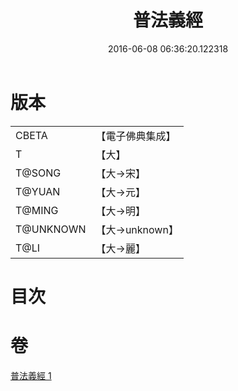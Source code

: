 #+TITLE: 普法義經 
#+DATE: 2016-06-08 06:36:20.122318

* 版本
 |     CBETA|【電子佛典集成】|
 |         T|【大】     |
 |    T@SONG|【大→宋】   |
 |    T@YUAN|【大→元】   |
 |    T@MING|【大→明】   |
 | T@UNKNOWN|【大→unknown】|
 |      T@LI|【大→麗】   |

* 目次

* 卷
[[file:KR6a0098_001.txt][普法義經 1]]

